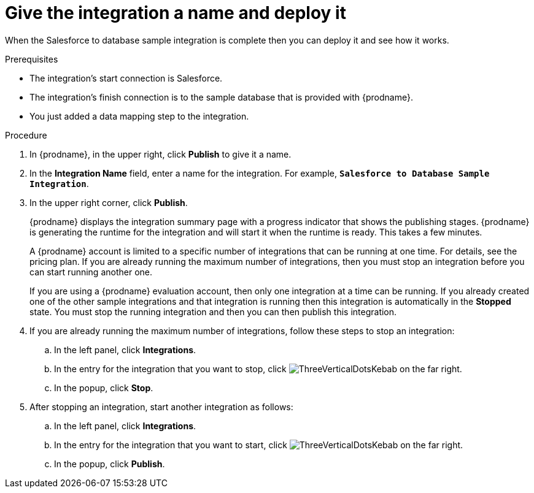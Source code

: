 // Module included in the following assemblies:
// as_sf2db-create-integration.adoc

[id='sf2db-name-and-publish_{context}']
= Give the integration a name and deploy it

When the Salesforce to database sample integration is complete then you
can deploy it and see how it works. 

.Prerequisites
* The integration's start connection is Salesforce. 
* The integration's finish connection is to the sample database that
is provided with {prodname}.
* You just added a data mapping step to the integration. 

.Procedure

. In {prodname}, in the upper right, click *Publish* to give it a name.
. In the *Integration Name* field, enter a name for the
integration. For example, `*Salesforce to Database Sample Integration*`.
. In the upper right corner, click *Publish*.

+
{prodname} displays the integration summary page with a progress
indicator that shows the publishing stages. 
{prodname} is generating the runtime for the integration and
will start it when the runtime is ready. This takes a few minutes.
+
A {prodname} account is limited to a specific number of 
integrations that can be running at one time. For details, 
see the pricing plan. If you are already running the maximum
number of integrations, then you must stop an integration
before you can start running another one. 
+
If you are using a {prodname} evaluation 
account, then only one integration at a time can be running. 
If you already created one of the other sample integrations and that
integration is running then this integration is automatically in the
*Stopped* state. You must stop the running integration and
then you can then publish this integration.  

. If you are already running the maximum number of integrations, follow
these steps to stop an integration:

.. In the left panel, click *Integrations*.
.. In the entry for the integration that you want to stop, click
image:shared/images/ThreeVerticalDotsKebab.png[title="the three vertical dots"]
on the far right. 
.. In the popup, click *Stop*. 

. After stopping an integration, start another integration as follows:

.. In the left panel, click *Integrations*.
.. In the entry for the integration that you want to start, click
image:shared/images/ThreeVerticalDotsKebab.png[title="the three vertical dots"]
on the far right. 
.. In the popup, click *Publish*. 

